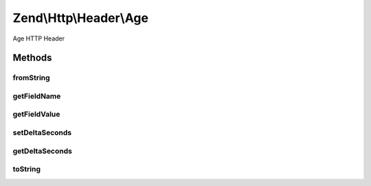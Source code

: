.. Http/Header/Age.php generated using docpx on 01/30/13 03:32am


Zend\\Http\\Header\\Age
=======================

Age HTTP Header

Methods
+++++++

fromString
----------

.. function:: fromString()


    Create Age header from string

    :param string: 

    :rtype: Age 

    :throws: Exception\InvalidArgumentException 



getFieldName
------------

.. function:: getFieldName()


    Get header name

    :rtype: string 



getFieldValue
-------------

.. function:: getFieldValue()


    Get header value (number of seconds)

    :rtype: int 



setDeltaSeconds
---------------

.. function:: setDeltaSeconds()


    Set number of seconds

    :param int: 

    :rtype: RetryAfter 



getDeltaSeconds
---------------

.. function:: getDeltaSeconds()


    Get number of seconds

    :rtype: int 



toString
--------

.. function:: toString()


    Return header line
    In case of overflow RFC states to set value of 2147483648 (2^31)

    :rtype: string 



